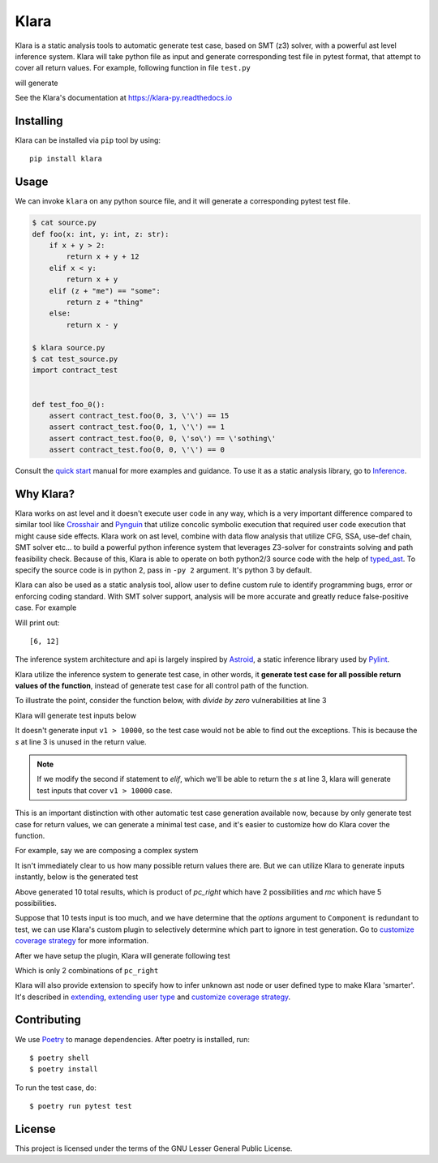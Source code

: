Klara
=====

Klara is a static analysis tools to automatic generate test case, based on SMT (z3) solver, with a powerful ast
level inference system. Klara will take python file as input and generate corresponding test file in pytest format, that attempt to cover all
return values. For example, following function in file ``test.py``

.. code-block:: python
    def triangle(x: int, y: int, z: int) -> str:
        if x == y == z:
            return "Equilateral triangle"
        elif x == y or y == z or x == z:
            return "Isosceles triangle"
        else:
            return "Scalene triangle"

will generate

.. code-block:: python
    import test


    def test_triangle_0():
        assert test.triangle(0, 0, 0) == 'Equilateral triangle'
        assert test.triangle(0, 0, 1) == 'Isosceles triangle'
        assert test.triangle(2, 0, 1) == 'Scalene triangle'

See the Klara's documentation at https://klara-py.readthedocs.io

Installing
----------
Klara can be installed via ``pip`` tool by using::

    pip install klara

Usage
-----
We can invoke ``klara`` on any python source file, and it will generate a corresponding pytest test file.

.. code-block:: shell

    $ cat source.py
    def foo(x: int, y: int, z: str):
        if x + y > 2:
            return x + y + 12
        elif x < y:
            return x + y
        elif (z + "me") == "some":
            return z + "thing"
        else:
            return x - y

    $ klara source.py
    $ cat test_source.py
    import contract_test


    def test_foo_0():
        assert contract_test.foo(0, 3, \'\') == 15
        assert contract_test.foo(0, 1, \'\') == 1
        assert contract_test.foo(0, 0, \'so\') == \'sothing\'
        assert contract_test.foo(0, 0, \'\') == 0

Consult the `quick start <quick_start.html>`_ manual for more examples and guidance. To use it as a static
analysis library, go to `Inference <inference.html>`_.

Why Klara?
----------
Klara works on ast level and it doesn't execute user code in any way, which is a very important difference
compared to similar tool
like `Crosshair <https://github.com/pschanely/CrossHair>`_ and `Pynguin <https://github.com/se2p/pynguin>`_  that utilize
concolic symbolic execution that required user code execution that might cause side effects.
Klara work on ast level, combine with data flow analysis
that utilize CFG, SSA, use-def chain, SMT solver etc... to build a powerful python inference system that leverages
Z3-solver for constraints solving and path feasibility check. Because of this, Klara is able to operate on
both python2/3 source code with the help of `typed_ast <https://github.com/python/typed_ast>`_.
To specify the source code is in python 2, pass in ``-py 2`` argument. It's python 3 by default.

Klara can also be used as a static analysis tool, allow user to define custom rule to identify programming bugs, error
or enforcing coding standard. With SMT solver support, analysis will be more accurate and greatly reduce false-positive
case. For example

.. code-block:: python
    from klara import parse

    tree = parse("""
        if cond():
            x = 1
            y = 10
        else:
            x = 2
            y = 20
        s = (x + y) + (x + y)
    """)
    variable_s = tree.body[-1].targets[0]
    print(list(variable_s.infer()))


Will print out::

    [6, 12]

The inference system architecture and api is largely inspired by `Astroid <https://github.com/PyCQA/astroid>`_,
a static inference library used by `Pylint <https://github.com/PyCQA/pylint>`_.

Klara utilize the inference system to generate test case, in other words, it **generate test case for all possible return values of the function**,
instead of generate test case for all control path of the function.

To illustrate the point, consider the function below, with `divide by zero` vulnerabilities at line 3

.. code-block:: python
    def foo(v1: int, v2: float):
        if v1 > 10000:
            s = v1 / 0  # unused statement
        if v1 > v2:
            s = v1
        else:
            s = v2
        return s

Klara will generate test inputs below

.. code-block:: python
    import contract_test


    def test_foo_0():
        assert contract_test.foo(0, -1.0) == 0
        assert contract_test.foo(0, 0.0) == 0.0

It doesn't generate input ``v1 > 10000``, so the test case would not be able to find out the exceptions. This is
because the `s` at line 3 is unused in the return value.

.. note::
    If we modify the second if statement to `elif`, which we'll be able to return the `s` at line 3, klara will
    generate test inputs that cover ``v1 > 10000`` case.

This is an important distinction with other automatic test case generation available now, because by only
generate test case for return values, we can generate a minimal test case, and it's easier to customize how do Klara
cover the function.

For example, say we are composing a complex system

.. code-block:: python
    def main(number: int, cm: int, dc: int, wn: int):
        mc = 0
        if wn > 2:
            if number > 2 and number > 2 or number > 2:
                if number > 0:
                    if wn > 2 or wn > 2:
                        mc = 2
                    else:
                        mc = 5
                else:
                    mc = 100
        else:
            mc = 1
        nnn = number * cm
        if cm <= 4:
            num_incr = 4
        else:
            num_incr = cm
        n_num_incr = nnn / num_incr
        nnn_left = dc * num_incr * (n_num_incr / 2 + n_num_incr % 2)
        nnn_right = nnn - nnn_left
        is_flag = nnn_right
        if is_flag:
            cell = Component(nnn_right, options=[mc])
        else:
            cell = Component(nnn_right)
        return cell


It isn't immediately clear to us how many possible return values there are. But we can
utilize Klara to generate inputs instantly, below is the generated test

.. code-block:: python
    import contract_test


    def test_main_0():
        assert contract_test.main(2, 4, 1, 3) is not None
        assert contract_test.main(2, 4, -1, 6) is not None
        assert contract_test.main(2, 4, 1, 4) is not None
        assert contract_test.main(-2, 4, 3, 4) is not None
        assert contract_test.main(-1, -1, -1, 2) is not None
        assert contract_test.main(0, 0, 0, 3) is not None
        assert contract_test.main(0, 0, 0, 6) is not None
        assert contract_test.main(0, 0, 0, 4) is not None
        assert contract_test.main(-2, 0, 0, 4) is not None
        assert contract_test.main(0, 0, 0, 0) is not None

Above generated 10 total results, which is product of `pc_right` which have 2 possibilities and `mc` which have 5 possibilities.

Suppose that 10 tests input is too much, and we have determine that the `options` argument to ``Component`` is
redundant to test, we can use Klara's custom plugin to selectively determine which part to ignore in test
generation. Go to `customize coverage strategy <customize_coverage_strategy.html>`_ for more information.

After we have setup the plugin, Klara will generate following test

.. code-block:: python
    import contract_test


    def test_main_0():
        assert contract_test.main(1, 3, 0, 0) == 3.0
        assert contract_test.main(0, 0, 0, 0) == 0.0

Which is only 2 combinations of ``pc_right``

Klara will also provide extension to specify how to infer unknown ast node or user defined type to make Klara
'smarter'.
It's described in `extending <extending.html>`_,
`extending user type <extending_user_type.html>`_ and
`customize coverage strategy <customize_coverage_strategy.html>`_.

Contributing
------------
We use `Poetry <https://python-poetry.org/docs/>`_ to manage dependencies. After poetry is installed, run::

    $ poetry shell
    $ poetry install

To run the test case, do::

    $ poetry run pytest test

License
-------
This project is licensed under the terms of the GNU Lesser General Public License.